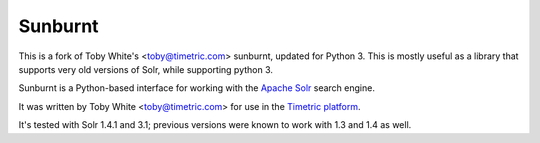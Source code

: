 Sunburnt
========

This is a fork of Toby White's <toby@timetric.com> sunburnt, updated for Python 3.
This is mostly useful as a library that supports very old versions of Solr,
while supporting python 3.

Sunburnt is a Python-based interface for working with the `Apache Solr
<http://lucene.apache.org/solr/>`_ search engine.

It was written by Toby White <toby@timetric.com> for use in the `Timetric
platform <http://timetric.com>`_.

It's tested with Solr 1.4.1 and 3.1; previous versions were known to work
with 1.3 and 1.4 as well.
